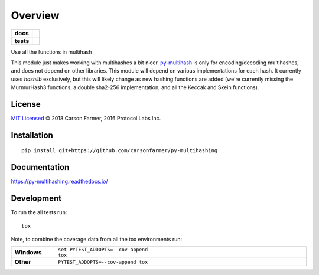 ========
Overview
========

.. start-badges

.. list-table::
    :stub-columns: 1

    * - docs
      - |docs|
    * - tests
      - | |travis| |requires|
        | |coveralls| |codecov|

.. |docs| image:: https://readthedocs.org/projects/py-multihashing/badge/?style=flat
    :target: https://readthedocs.org/projects/py-multihashing
    :alt: Documentation Status

.. |travis| image:: https://travis-ci.org/carsonfarmer/py-multihashing.svg?branch=master
    :alt: Travis-CI Build Status
    :target: https://travis-ci.org/carsonfarmer/py-multihashing

.. |requires| image:: https://requires.io/github/carsonfarmer/py-multihashing/requirements.svg?branch=master
    :alt: Requirements Status
    :target: https://requires.io/github/carsonfarmer/py-multihashing/requirements/?branch=master

.. |coveralls| image:: https://coveralls.io/repos/carsonfarmer/py-multihashing/badge.svg?branch=master&service=github
    :alt: Coverage Status
    :target: https://coveralls.io/r/carsonfarmer/py-multihashing

.. |codecov| image:: https://codecov.io/github/carsonfarmer/py-multihashing/coverage.svg?branch=master
    :alt: Coverage Status
    :target: https://codecov.io/github/carsonfarmer/py-multihashing


.. end-badges

Use all the functions in multihash

This module just makes working with multihashes a bit nicer.
`py-multihash <//github.com/carsonfarmer/py-multihash>`_ is only for
encoding/decoding multihashes, and does not depend on other libraries.
This module will depend on various implementations for each hash.
It currently uses `hashlib` exclusively, but this will likely change
as new hashing functions are added (we're currently missing the
MurmurHash3 functions, a double sha2-256 implementation, and all the
Keccak and Skein functions).

License
=======

`MIT Licensed <LICENSE>`_ © 2018 Carson Farmer, 2016 Protocol Labs Inc.

Installation
============

::

    pip install git+https://github.com/carsonfarmer/py-multihashing

Documentation
=============

https://py-multihashing.readthedocs.io/

Development
===========

To run the all tests run::

    tox

Note, to combine the coverage data from all the tox environments run:

.. list-table::
    :widths: 10 90
    :stub-columns: 1

    - - Windows
      - ::

            set PYTEST_ADDOPTS=--cov-append
            tox

    - - Other
      - ::

            PYTEST_ADDOPTS=--cov-append tox
